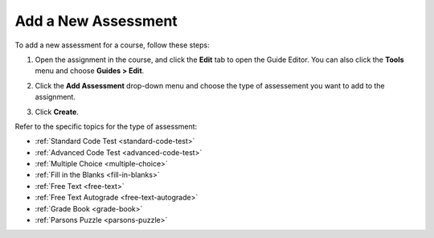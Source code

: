 .. meta::
   :description: You can add a new Assessment using the Add Assessment drop-down menu.
   
.. _add-assessment:

Add a New Assessment
====================
To add a new assessment for a course, follow these steps:

1. Open the assignment in the course, and click the **Edit** tab to open the Guide Editor. You can also click the **Tools** menu and choose **Guides > Edit**.
2. Click the **Add Assessment** drop-down menu and choose the type of assessement you want to add to the assignment.

   .. image:: /img/guides/add_assessment.png
      :alt: Add Assessment

3. Click **Create**.

Refer to the specific topics for the type of assessment:

- :ref:`Standard Code Test <standard-code-test>`
- :ref:`Advanced Code Test <advanced-code-test>`
- :ref:`Multiple Choice <multiple-choice>`
- :ref:`Fill in the Blanks <fill-in-blanks>`
- :ref:`Free Text <free-text>`
- :ref:`Free Text Autograde <free-text-autograde>`
- :ref:`Grade Book <grade-book>`
- :ref:`Parsons Puzzle <parsons-puzzle>`